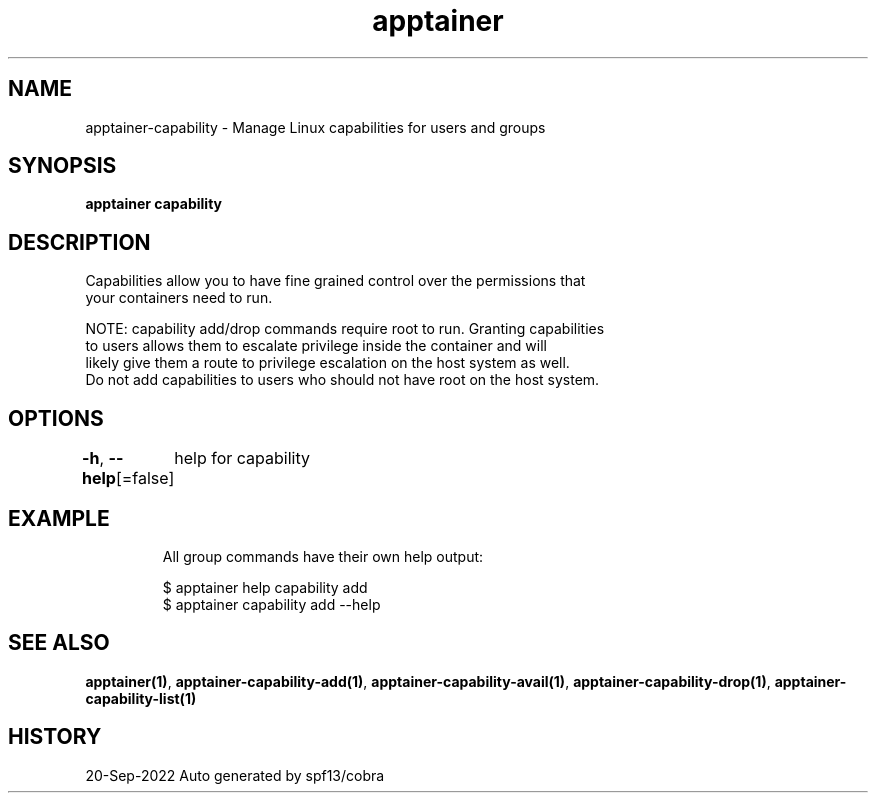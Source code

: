 .nh
.TH "apptainer" "1" "Sep 2022" "Auto generated by spf13/cobra" ""

.SH NAME
.PP
apptainer-capability - Manage Linux capabilities for users and groups


.SH SYNOPSIS
.PP
\fBapptainer capability\fP


.SH DESCRIPTION
.PP
Capabilities allow you to have fine grained control over the permissions that
  your containers need to run.

.PP
NOTE: capability add/drop commands require root to run. Granting capabilities
  to users allows them to escalate privilege inside the container and will
  likely give them a route to privilege escalation on the host system as well.
  Do not add capabilities to users who should not have root on the host system.


.SH OPTIONS
.PP
\fB-h\fP, \fB--help\fP[=false]
	help for capability


.SH EXAMPLE
.PP
.RS

.nf

  All group commands have their own help output:

  $ apptainer help capability add
  $ apptainer capability add --help

.fi
.RE


.SH SEE ALSO
.PP
\fBapptainer(1)\fP, \fBapptainer-capability-add(1)\fP, \fBapptainer-capability-avail(1)\fP, \fBapptainer-capability-drop(1)\fP, \fBapptainer-capability-list(1)\fP


.SH HISTORY
.PP
20-Sep-2022 Auto generated by spf13/cobra
